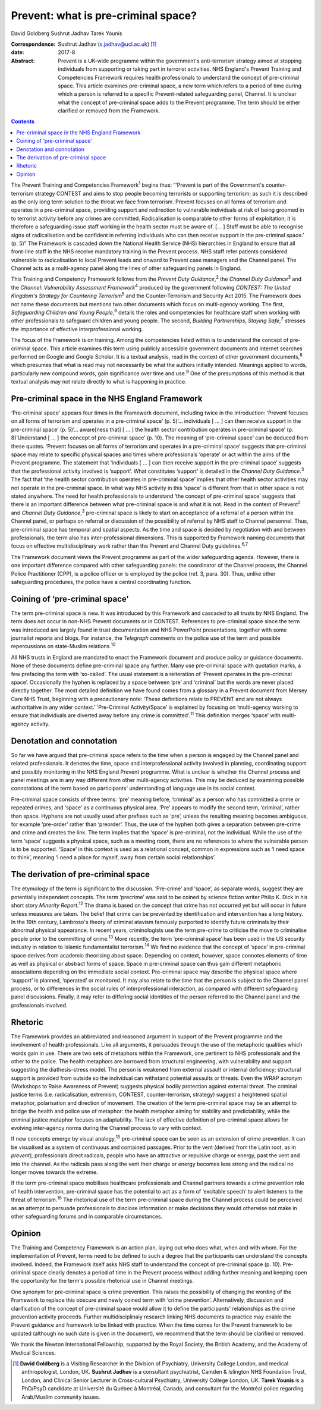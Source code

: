 ====================================
Prevent: what is pre-criminal space?
====================================



David Goldberg
Sushrut Jadhav
Tarek Younis

:Correspondence: Sushrut Jadhav (s.jadhav@ucl.ac.uk)  [1]_

:date: 2017-8

:Abstract:
   Prevent is a UK-wide programme within the government's anti-terrorism
   strategy aimed at stopping individuals from supporting or taking part
   in terrorist activities. NHS England's Prevent Training and
   Competencies Framework requires health professionals to understand
   the concept of pre-criminal space. This article examines pre-criminal
   space, a new term which refers to a period of time during which a
   person is referred to a specific Prevent-related safeguarding panel,
   Channel. It is unclear what the concept of pre-criminal space adds to
   the Prevent programme. The term should be either clarified or removed
   from the Framework.


.. contents::
   :depth: 3
..

The Prevent Training and Competencies Framework\ :sup:`1` begins thus:
“‘Prevent is part of the Government's counter-terrorism strategy CONTEST
and aims to stop people becoming terrorists or supporting terrorism; as
such it is described as the only long term solution to the threat we
face from terrorism. Prevent focuses on all forms of terrorism and
operates in a pre-criminal space, providing support and redirection to
vulnerable individuals at risk of being groomed in to terrorist activity
before any crimes are committed. Radicalisation is comparable to other
forms of exploitation; it is therefore a safeguarding issue staff
working in the health sector must be aware of. [… ] Staff must be able
to recognise signs of radicalisation and be confident in referring
individuals who can then receive support in the pre-criminal space.’ (p.
5)” The Framework is cascaded down the National Health Service (NHS)
hierarchies in England to ensure that all front-line staff in the NHS
receive mandatory training in the Prevent process. NHS staff refer
patients considered vulnerable to radicalisation to local Prevent leads
and onward to Prevent case managers and the Channel panel. The Channel
acts as a multi-agency panel along the lines of other safeguarding
panels in England.

This Training and Competency Framework follows from the *Prevent Duty
Guidance*,\ :sup:`2` the *Channel Duty Guidance*\ :sup:`3` and the
*Channel: Vulnerability Assessment Framework*\ :sup:`4` produced by the
government following *CONTEST: The United Kingdom's Strategy for
Countering Terrorism*\ :sup:`5` and the Counter-Terrorism and Security
Act 2015. The Framework does not name these documents but mentions two
other documents which focus on multi-agency working. The first,
*Safeguarding Children and Young People*,\ :sup:`6` details the roles
and competencies for healthcare staff when working with other
professionals to safeguard children and young people. The second,
*Building Partnerships, Staying Safe*,\ :sup:`7` stresses the importance
of effective interprofessional working.

The focus of the Framework is on training. Among the competencies listed
within is to understand the concept of pre-criminal space. This article
examines this term using publicly accessible government documents and
internet searches performed on Google and Google Scholar. It is a
textual analysis, read in the context of other government
documents,\ :sup:`8` which presumes that what is read may not
necessarily be what the authors initially intended. Meanings applied to
words, particularly new compound words, gain significance over time and
use.\ :sup:`9` One of the presumptions of this method is that textual
analysis may not relate directly to what is happening in practice.

.. _S1:

Pre-criminal space in the NHS England Framework
===============================================

‘Pre-criminal space’ appears four times in the Framework document,
including twice in the introduction: ‘Prevent focuses on all forms of
terrorism and operates in a pre-criminal space’ (p. 5)‘… individuals [ …
] can then receive support in the pre-criminal space’ (p. 5)‘…
aware[ness that] [ … ] the health sector contribution operates in
pre-criminal space’ (p. 8)‘Understand [ … ] the concept of pre-criminal
space’ (p. 10). The meaning of ‘pre-criminal space’ can be deduced from
these quotes. ‘Prevent focuses on all forms of terrorism and operates in
a pre-criminal space’ suggests that pre-criminal space may relate to
specific physical spaces and times where professionals ‘operate’ or act
within the aims of the Prevent programme. The statement that
‘individuals [ … ] can then receive support in the pre-criminal space’
suggests that the professional activity involved is ‘support’. What
constitutes ‘support’ is detailed in the *Channel Duty
Guidance*.\ :sup:`3` The fact that ‘the health sector contribution
operates in pre-criminal space’ implies that other health sector
activities may not operate in the pre-criminal space. In what way NHS
activity in this ‘space’ is different from that in other space is not
stated anywhere. The need for health professionals to understand ‘the
concept of pre-criminal space’ suggests that there is an important
difference between what pre-criminal space is and what it is not. Read
in the context of Prevent\ :sup:`2` and *Channel Duty
Guidance*,\ :sup:`3` pre-criminal space is likely to start on acceptance
of a referral of a person within the Channel panel, or perhaps on
referral or discussion of the possibility of referral by NHS staff to
Channel personnel. Thus, pre-criminal space has temporal and spatial
aspects. As the time and space is decided by negotiation with and
between professionals, the term also has inter-professional dimensions.
This is supported by Framework naming documents that focus on effective
multidisciplinary work rather than the Prevent and Channel Duty
guidelines.\ :sup:`6,7`

The Framework document views the Prevent programme as part of the wider
safeguarding agenda. However, there is one important difference compared
with other safeguarding panels: the coordinator of the Channel process,
the Channel Police Practitioner (CPP), is a police officer or is
employed by the police (ref. 3, para. 30). Thus, unlike other
safeguarding procedures, the police have a central coordinating
function.

.. _S2:

Coining of ‘pre-criminal space’
===============================

The term pre-criminal space is new. It was introduced by this Framework
and cascaded to all trusts by NHS England. The term does not occur in
non-NHS Prevent documents or in CONTEST. References to pre-criminal
space since the term was introduced are largely found in trust
documentation and NHS PowerPoint presentations, together with some
journalist reports and blogs. For instance, the *Telegraph* comments on
the police use of the term and possible repercussions on state-Muslim
relations.\ :sup:`10`

All NHS trusts in England are mandated to enact the Framework document
and produce policy or guidance documents. None of these documents define
pre-criminal space any further. Many use pre-criminal space with
quotation marks, a few prefacing the term with ‘so-called’. The usual
statement is a reiteration of ‘Prevent operates in the pre-criminal
space’. Occasionally the hyphen is replaced by a space between ‘pre’ and
‘criminal’ but the words are never placed directly together. The most
detailed definition we have found comes from a glossary in a Prevent
document from Mersey Care NHS Trust, beginning with a precautionary
note: ‘These definitions relate to PREVENT and are not always
authoritative in any wider context.’ ‘Pre-Criminal Activity/Space’ is
explained by focusing on ‘multi-agency working to ensure that
individuals are diverted away before any crime is committed’.\ :sup:`11`
This definition merges ‘space’ with multi-agency activity.

.. _S3:

Denotation and connotation
==========================

So far we have argued that pre-criminal space refers to the time when a
person is engaged by the Channel panel and related professionals. It
denotes the time, space and interprofessional activity involved in
planning, coordinating support and possibly monitoring in the NHS
England Prevent programme. What is unclear is whether the Channel
process and panel meetings are in any way different from other
multi-agency activities. This may be deduced by examining possible
connotations of the term based on participants' understanding of
language use in its social context.

Pre-criminal space consists of three terms: ‘pre’ meaning before,
‘criminal’ as a person who has committed a crime or repeated crimes, and
‘space’ as a continuous physical area. ‘Pre’ appears to modify the
second term, ‘criminal’, rather than space. Hyphens are not usually used
after prefixes such as ‘pre’, unless the resulting meaning becomes
ambiguous, for example ‘pre-order’ rather than ‘preorder’. Thus, the use
of the hyphen both gives a separation between pre-crime and crime and
creates the link. The term implies that the ‘space’ is pre-criminal, not
the individual. While the use of the term ‘space’ suggests a physical
space, such as a meeting room, there are no references to where the
vulnerable person is to be supported. ‘Space’ in this context is used as
a relational concept, common in expressions such as ‘I need space to
think’, meaning ‘I need a place for myself, away from certain social
relationships’.

.. _S4:

The derivation of pre-criminal space
====================================

The etymology of the term is significant to the discussion. ‘Pre-crime’
and ‘space’, as separate words, suggest they are potentially independent
concepts. The term ‘precrime’ was said to be coined by science fiction
writer Philip K. Dick in his short story *Minority Report*.\ :sup:`12`
The drama is based on the concept that crime has not occurred yet but
will occur in future unless measures are taken. The belief that crime
can be prevented by identification and intervention has a long history.
In the 19th century, Lambroso's theory of criminal atavism famously
purported to identify future criminals by their abnormal physical
appearance. In recent years, criminologists use the term pre-crime to
criticise the move to criminalise people prior to the committing of
crime.\ :sup:`13` More recently, the term ‘pre-criminal space’ has been
used in the US security industry in relation to Islamic fundamentalist
terrorism.\ :sup:`14` We find no evidence that the concept of ‘space’ in
pre-criminal space derives from academic theorising about space.
Depending on context, however, space connotes elements of time as well
as physical or abstract forms of space. Space in pre-criminal space can
thus gain different metaphoric associations depending on the immediate
social context. Pre-criminal space may describe the physical space where
‘support’ is planned, ‘operated’ or monitored. It may also relate to the
time that the person is subject to the Channel panel process, or to
differences in the social rules of interprofessional interaction, as
compared with different safeguarding panel discussions. Finally, it may
refer to differing social identities of the person referred to the
Channel panel and the professionals involved.

.. _S5:

Rhetoric
========

The Framework provides an abbreviated and reasoned argument in support
of the Prevent programme and the involvement of health professionals.
Like all arguments, it persuades through the use of the metaphoric
qualities which words gain in use. There are two sets of metaphors
within the Framework, one pertinent to NHS professionals and the other
to the police. The health metaphors are borrowed from structural
engineering, with vulnerability and support suggesting the
diathesis-stress model. The person is weakened from external assault or
internal deficiency; structural support is provided from outside so the
individual can withstand potential assaults or threats. Even the WRAP
acronym (Workshops to Raise Awareness of Prevent) suggests physical
bodily protection against external threat. The criminal justice terms
(i.e. radicalisation, extremism, CONTEST, counter-terrorism, strategy)
suggest a heightened spatial metaphor, polarisation and direction of
movement. The creation of the term pre-criminal space may be an attempt
to bridge the health and police use of metaphor: the health metaphor
aiming for stability and predictability, while the criminal justice
metaphor focuses on adaptability. The lack of effective definition of
pre-criminal space allows for evolving inter-agency norms during the
Channel process to vary with context.

If new concepts emerge by visual analogy,\ :sup:`15` pre-criminal space
can be seen as an extension of crime prevention. It can be visualised as
a system of continuous and contained passages. Prior to the vent
(derived from the Latin root, as in *prevent),* professionals direct
radicals, people who have an attractive or repulsive charge or energy,
past the vent and into the channel. As the radicals pass along the vent
their charge or energy becomes less strong and the radical no longer
moves towards the extreme.

If the term pre-criminal space mobilises healthcare professionals and
Channel partners towards a crime prevention role of health intervention,
pre-criminal space has the potential to act as a form of ‘excitable
speech’ to alert listeners to the threat of terrorism.\ :sup:`16` The
rhetorical use of the term pre-criminal space during the Channel process
could be perceived as an attempt to persuade professionals to disclose
information or make decisions they would otherwise not make in other
safeguarding forums and in comparable circumstances.

.. _S6:

Opinion
=======

The Training and Competency Framework is an action plan, laying out who
does what, when and with whom. For the implementation of Prevent, terms
need to be defined to such a degree that the participants can understand
the concepts involved. Indeed, the Framework itself asks NHS staff to
understand the concept of pre-criminal space (p. 10). Pre-criminal space
clearly denotes a period of time in the Prevent process without adding
further meaning and keeping open the opportunity for the term's possible
rhetorical use in Channel meetings.

One synonym for pre-criminal space is crime prevention. This raises the
possibility of changing the wording of the Framework to replace this
obscure and newly coined term with ‘crime prevention’. Alternatively,
discussion and clarification of the concept of pre-criminal space would
allow it to define the participants' relationships as the crime
prevention activity proceeds. Further multidisciplinaiy research linking
NHS documents to practice may enable the Prevent guidance and framework
to be linked with practice. When the time comes for the Prevent
framework to be updated (although no such date is given in the
document), we recommend that the term should be clarified or removed.

We thank the Newton International Fellowship, supported by the Royal
Society, the British Academy, and the Academy of Medical Sciences.

.. [1]
   **David Goldberg** is a Visiting Researcher in the Division of
   Psychiatry, University College London, and medical anthropologist,
   London, UK. **Sushrut Jadhav** is a consultant psychiatrist, Camden &
   Islington NHS Foundation Trust, London, and Clinical Senior Lecturer
   in Cross-cultural Psychiatry, University College London, UK. **Tarek
   Younis** is a PhD/PsyD candidate at Université du Québec à Montréal,
   Canada, and consultant for the Montréal police regarding Arab/Muslim
   community issues.
